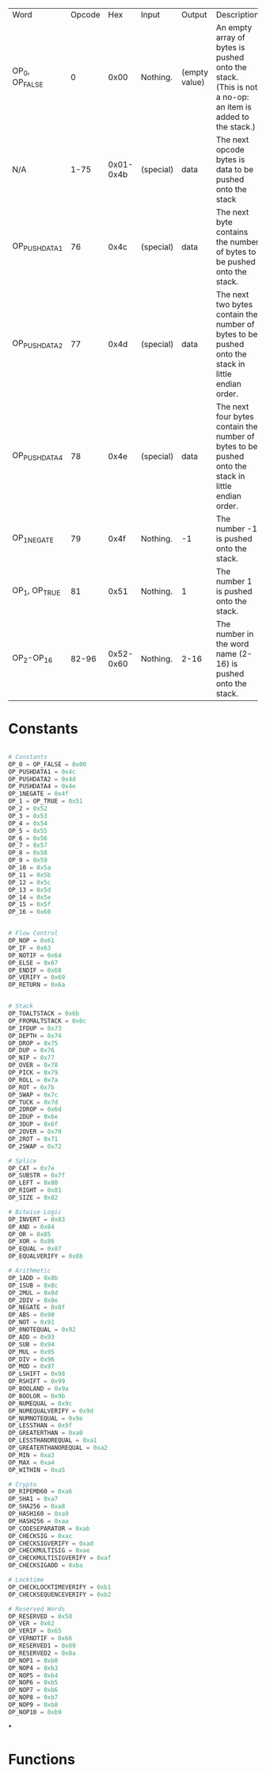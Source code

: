 | Word         | Opcode |       Hex | Input     | Output        | Description                                                                                             |
| OP_0, OP_FALSE |      0 |      0x00 | Nothing.  | (empty value) | An empty array of bytes is pushed onto the stack. (This is not a no-op: an item is added to the stack.) |
| N/A          |   1-75 | 0x01-0x4b | (special) | data          | The next opcode bytes is data to be pushed onto the stack                                               |
| OP_PUSHDATA1  |     76 |      0x4c | (special) | data          | The next byte contains the number of bytes to be pushed onto the stack.                                 |
| OP_PUSHDATA2  |     77 |      0x4d | (special) | data          | The next two bytes contain the number of bytes to be pushed onto the stack in little endian order.      |
| OP_PUSHDATA4  |     78 |      0x4e | (special) | data          | The next four bytes contain the number of bytes to be pushed onto the stack in little endian order.     |
| OP_1NEGATE    |     79 |      0x4f | Nothing.  | -1            | The number -1 is pushed onto the stack.                                                                 |
| OP_1, OP_TRUE  |     81 |      0x51 | Nothing.  | 1             | The number 1 is pushed onto the stack.                                                                  |
| OP_2-OP_16     |  82-96 | 0x52-0x60 | Nothing.  | 2-16          | The number in the word name (2-16) is pushed onto the stack.                                            |

* Constants
#+begin_src python :tangle yes :results silent :session pybtc

# Constants
OP_0 = OP_FALSE = 0x00
OP_PUSHDATA1 = 0x4c
OP_PUSHDATA2 = 0x4d
OP_PUSHDATA4 = 0x4e
OP_1NEGATE = 0x4f
OP_1 = OP_TRUE = 0x51
OP_2 = 0x52
OP_3 = 0x53
OP_4 = 0x54
OP_5 = 0x55
OP_6 = 0x56
OP_7 = 0x57
OP_8 = 0x58
OP_9 = 0x59
OP_10 = 0x5a
OP_11 = 0x5b
OP_12 = 0x5c
OP_13 = 0x5d
OP_14 = 0x5e
OP_15 = 0x5f
OP_16 = 0x60
#+END_src

#+begin_src python :tangle yes :results silent :session pybtc

# Flow Control
OP_NOP = 0x61
OP_IF = 0x63
OP_NOTIF = 0x64
OP_ELSE = 0x67
OP_ENDIF = 0x68
OP_VERIFY = 0x69
OP_RETURN = 0x6a
#+end_src

#+begin_src python :tangle yes :results silent :session pybtc

# Stack
OP_TOALTSTACK = 0x6b
OP_FROMALTSTACK = 0x6c
OP_IFDUP = 0x73
OP_DEPTH = 0x74
OP_DROP = 0x75
OP_DUP = 0x76
OP_NIP = 0x77
OP_OVER = 0x78
OP_PICK = 0x79
OP_ROLL = 0x7a
OP_ROT = 0x7b
OP_SWAP = 0x7c
OP_TUCK = 0x7d
OP_2DROP = 0x6d
OP_2DUP = 0x6e
OP_3DUP = 0x6f
OP_2OVER = 0x70
OP_2ROT = 0x71
OP_2SWAP = 0x72

# Splice
OP_CAT = 0x7e
OP_SUBSTR = 0x7f
OP_LEFT = 0x80
OP_RIGHT = 0x81
OP_SIZE = 0x82

# Bitwise Logic
OP_INVERT = 0x83
OP_AND = 0x84
OP_OR = 0x85
OP_XOR = 0x86
OP_EQUAL = 0x87
OP_EQUALVERIFY = 0x88

# Arithmetic
OP_1ADD = 0x8b
OP_1SUB = 0x8c
OP_2MUL = 0x8d
OP_2DIV = 0x8e
OP_NEGATE = 0x8f
OP_ABS = 0x90
OP_NOT = 0x91
OP_0NOTEQUAL = 0x92
OP_ADD = 0x93
OP_SUB = 0x94
OP_MUL = 0x95
OP_DIV = 0x96
OP_MOD = 0x97
OP_LSHIFT = 0x98
OP_RSHIFT = 0x99
OP_BOOLAND = 0x9a
OP_BOOLOR = 0x9b
OP_NUMEQUAL = 0x9c
OP_NUMEQUALVERIFY = 0x9d
OP_NUMNOTEQUAL = 0x9e
OP_LESSTHAN = 0x9f
OP_GREATERTHAN = 0xa0
OP_LESSTHANOREQUAL = 0xa1
OP_GREATERTHANOREQUAL = 0xa2
OP_MIN = 0xa3
OP_MAX = 0xa4
OP_WITHIN = 0xa5

# Crypto
OP_RIPEMD60 = 0xa6
OP_SHA1 = 0xa7
OP_SHA256 = 0xa8
OP_HASH160 = 0xa9
OP_HASH256 = 0xaa
OP_CODESEPARATOR = 0xab
OP_CHECKSIG = 0xac
OP_CHECKSIGVERIFY = 0xad
OP_CHECKMULTISIG = 0xae
OP_CHECKMULTISIGVERIFY = 0xaf
OP_CHECKSIGADD = 0xba

# Locktime
OP_CHECKLOCKTIMEVERIFY = 0xb1
OP_CHECKSEQUENCEVERIFY = 0xb2

# Reserved Words
OP_RESERVED = 0x50
OP_VER = 0x62
OP_VERIF = 0x65
OP_VERNOTIF = 0x66
OP_RESERVED1 = 0x89
OP_RESERVED2 = 0x8a
OP_NOP1 = 0xb0
OP_NOP4 = 0xb3
OP_NOP5 = 0xb4
OP_NOP6 = 0xb5
OP_NOP7 = 0xb6
OP_NOP8 = 0xb7
OP_NOP9 = 0xb8
OP_NOP10 = 0xb9

#+end_src

*


* Functions
# TODO Functions that provide some scripts for testing and common scripts
